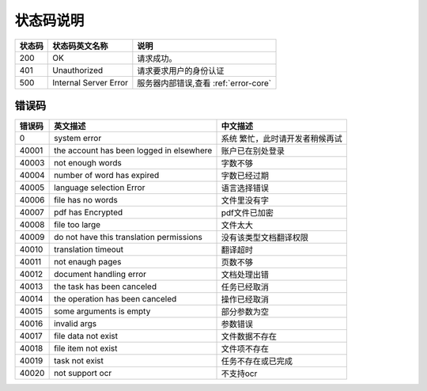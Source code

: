 **状态码说明**
==============

+--------+-----------------------+---------------------------------------+
| 状态码 | 状态码英文名称        | 说明                                  |
+========+=======================+=======================================+
| 200    | OK                    | 请求成功。                            |
+--------+-----------------------+---------------------------------------+
| 401    | Unauthorized          | 请求要求用户的身份认证                |
+--------+-----------------------+---------------------------------------+
| 500    | Internal Server Error | 服务器内部错误,查看 :ref:`error-core` |
+--------+-----------------------+---------------------------------------+

.. _error-core:

错误码
--------

+--------+-----------------------------+-----------------------------+
| 错误码 | 英文描述                    | 中文描述                    |
+========+=============================+=============================+
| 0      | system error                | 系统                        |
|        |                             | 繁忙，此时请开发者稍候再试  |
+--------+-----------------------------+-----------------------------+
| 40001  | the account has been logged | 账户已在别处登录            |
|        | in elsewhere                |                             |
+--------+-----------------------------+-----------------------------+
| 40003  | not enough words            | 字数不够                    |
+--------+-----------------------------+-----------------------------+
| 40004  | number of word has expired  | 字数已经过期                |
+--------+-----------------------------+-----------------------------+
| 40005  | language selection Error    | 语言选择错误                |
+--------+-----------------------------+-----------------------------+
| 40006  | file has no words           | 文件里没有字                |
+--------+-----------------------------+-----------------------------+
| 40007  | pdf has Encrypted           | pdf文件已加密               |
+--------+-----------------------------+-----------------------------+
| 40008  | file too large              | 文件太大                    |
+--------+-----------------------------+-----------------------------+
| 40009  | do not have this translation| 没有该类型文档翻译权限      |
|        | permissions                 |                             |
+--------+-----------------------------+-----------------------------+
| 40010  | translation timeout         | 翻译超时                    |
+--------+-----------------------------+-----------------------------+
| 40011  | not enaugh pages            | 页数不够                    |
+--------+-----------------------------+-----------------------------+
| 40012  | document handling error     | 文档处理出错                |
+--------+-----------------------------+-----------------------------+
| 40013  | the task has been canceled  | 任务已经取消                |
+--------+-----------------------------+-----------------------------+
| 40014  | the operation has been      | 操作已经取消                |
|        | canceled                    |                             |
+--------+-----------------------------+-----------------------------+
| 40015  | some arguments is empty     | 部分参数为空                |
+--------+-----------------------------+-----------------------------+
| 40016  | invalid args                | 参数错误                    |
+--------+-----------------------------+-----------------------------+
| 40017  | file data not exist         | 文件数据不存在              |
+--------+-----------------------------+-----------------------------+
| 40018  | file item not exist         | 文件项不存在                |
+--------+-----------------------------+-----------------------------+
| 40019  | task not exist              | 任务不存在或已完成          |
+--------+-----------------------------+-----------------------------+
| 40020  | not support ocr             | 不支持ocr                   |
+--------+-----------------------------+-----------------------------+